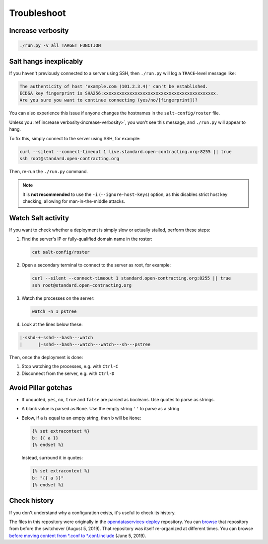 Troubleshoot
============

.. _increase-verbosity:

Increase verbosity
------------------

.. code-block:: bash

   ./run.py -v all TARGET FUNCTION

Salt hangs inexplicably
-----------------------

If you haven't previously connected to a server using SSH, then ``./run.py`` will log a ``TRACE``-level message like:

.. code-block:: none

   The authenticity of host 'example.com (101.2.3.4)' can't be established.
   ECDSA key fingerprint is SHA256:xxxxxxxxxxxxxxxxxxxxxxxxxxxxxxxxxxxxxxxxxxx.
   Are you sure you want to continue connecting (yes/no/[fingerprint])?

You can also experience this issue if anyone changes the hostnames in the ``salt-config/roster`` file.

Unless you :ref`increase verbosity<increase-verbosity>`, you won't see this message, and ``./run.py`` will appear to hang.

To fix this, simply connect to the server using SSH, for example:

.. code-block:: bash

   curl --silent --connect-timeout 1 live.standard.open-contracting.org:8255 || true
   ssh root@standard.open-contracting.org

Then, re-run the ``./run.py`` command.

.. note::

   It is **not recommended** to use the ``-i`` (``--ignore-host-keys``) option, as this disables strict host key checking, allowing for man-in-the-middle attacks.

.. _watch-salt-activity:

Watch Salt activity
-------------------

If you want to check whether a deployment is simply slow or actually stalled, perform these steps:

#. Find the server's IP or fully-qualified domain name in the roster:

   .. code-block:: bash

      cat salt-config/roster

#. Open a secondary terminal to connect to the server as root, for example:

   .. code-block:: bash

      curl --silent --connect-timeout 1 standard.open-contracting.org:8255 || true
      ssh root@standard.open-contracting.org

#. Watch the processes on the server:

   .. code-block:: bash

      watch -n 1 pstree

#. Look at the lines below these:

.. code-block:: none

    |-sshd-+-sshd---bash---watch
    |      |-sshd---bash---watch---watch---sh---pstree

Then, once the deployment is done:

#. Stop watching the processes, e.g. with ``Ctrl-C``
#. Disconnect from the server, e.g. with ``Ctrl-D``

Avoid Pillar gotchas
--------------------

-  If unquoted, ``yes``, ``no``, ``true`` and ``false`` are parsed as booleans. Use quotes to parse as strings.
-  A blank value is parsed as ``None``. Use the empty string ``''`` to parse as a string.
-  Below, if ``a`` is equal to an empty string, then ``b`` will be ``None``:

   .. code-block:: none

      {% set extracontext %}
      b: {{ a }}
      {% endset %}

   Instead, surround it in quotes:

   .. code-block:: none

      {% set extracontext %}
      b: "{{ a }}"
      {% endset %}

Check history
-------------

If you don't understand why a configuration exists, it's useful to check its history.

The files in this repository were originally in the `opendataservices-deploy <https://github.com/OpenDataServices/opendataservices-deploy>`__ repository. You can `browse <https://github.com/OpenDataServices/opendataservices-deploy/tree/7a5baff013b888c030df8366b3de45aae3e12f9e>`__ that repository from before the switchover (August 5, 2019). That repository was itself re-organized at different times. You can browse `before moving content from *.conf to *.conf.include <https://github.com/OpenDataServices/opendataservices-deploy/tree/4dbea5122e1fc01221c8d051efc99836cef98ccb>`__ (June 5, 2019).
